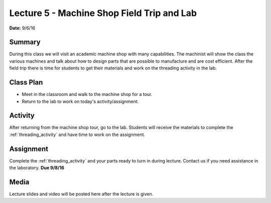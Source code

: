 .. _lecture_5:

Lecture 5 - Machine Shop Field Trip and Lab
===========================================

**Date:** 9/6/16

Summary
-------
During this class we will visit an academic machine shop with many capabilities.
The machinist will show the class the various machines and talk about how to
design parts that are possible to manufacture and are cost efficient. After the
field trip there is time for students to get their materials and work on the
threading activity in the lab.

Class Plan
----------
* Meet in the classroom and walk to the machine shop for a tour.
* Return to the lab to work on today's activity/assignment.

Activity
--------
After returning from the machine shop tour, go to the lab. Students will receive
the materials to complete the :ref:`threading_activity` and have time to work on
the assignment.


Assignment
----------
Complete the :ref:`threading_activity` and your parts ready to turn in during
lecture. Contact us if you need assistance in the laboratory. **Due 9/8/16**

Media
-----
Lecture slides and video will be posted here after the lecture is given.
